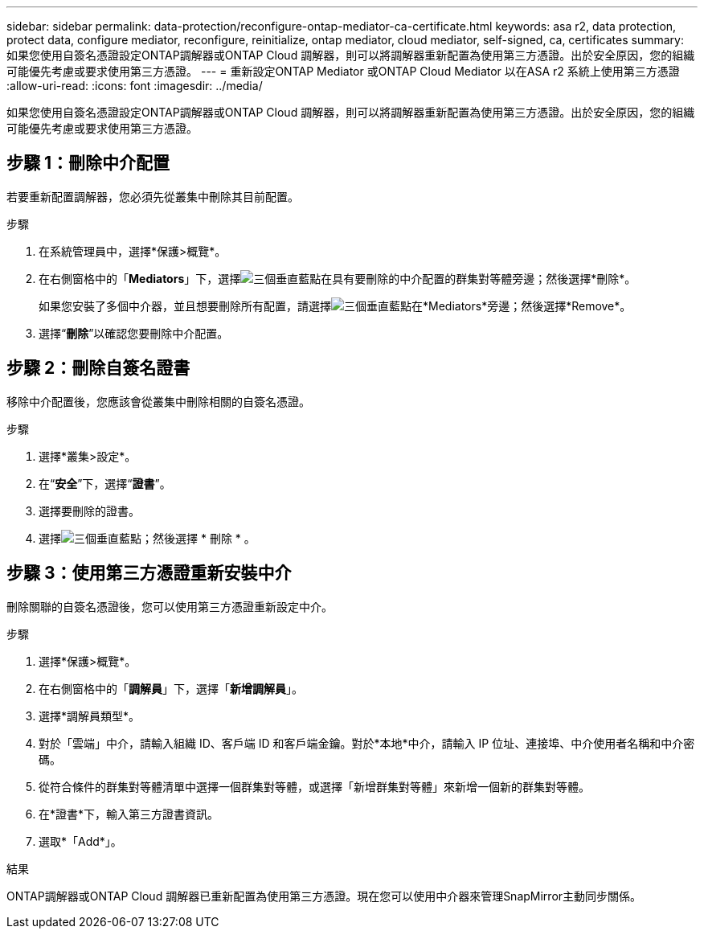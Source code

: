 ---
sidebar: sidebar 
permalink: data-protection/reconfigure-ontap-mediator-ca-certificate.html 
keywords: asa r2, data protection, protect data, configure mediator, reconfigure, reinitialize, ontap mediator, cloud mediator, self-signed, ca, certificates 
summary: 如果您使用自簽名憑證設定ONTAP調解器或ONTAP Cloud 調解器，則可以將調解器重新配置為使用第三方憑證。出於安全原因，您的組織可能優先考慮或要求使用第三方憑證。 
---
= 重新設定ONTAP Mediator 或ONTAP Cloud Mediator 以在ASA r2 系統上使用第三方憑證
:allow-uri-read: 
:icons: font
:imagesdir: ../media/


[role="lead"]
如果您使用自簽名憑證設定ONTAP調解器或ONTAP Cloud 調解器，則可以將調解器重新配置為使用第三方憑證。出於安全原因，您的組織可能優先考慮或要求使用第三方憑證。



== 步驟 1：刪除中介配置

若要重新配置調解器，您必須先從叢集中刪除其目前配置。

.步驟
. 在系統管理員中，選擇*保護>概覽*。
. 在右側窗格中的「*Mediators*」下，選擇image:icon_kabob.gif["三個垂直藍點"]在具有要刪除的中介配置的群集對等體旁邊；然後選擇*刪除*。
+
如果您安裝了多個中介器，並且想要刪除所有配置，請選擇image:icon_kabob.gif["三個垂直藍點"]在*Mediators*旁邊；然後選擇*Remove*。

. 選擇“*刪除*”以確認您要刪除中介配置。




== 步驟 2：刪除自簽名證書

移除中介配置後，您應該會從叢集中刪除相關的自簽名憑證。

.步驟
. 選擇*叢集>設定*。
. 在“*安全*”下，選擇“*證書*”。
. 選擇要刪除的證書。
. 選擇image:icon_kabob.gif["三個垂直藍點"]；然後選擇 * 刪除 * 。




== 步驟 3：使用第三方憑證重新安裝中介

刪除關聯的自簽名憑證後，您可以使用第三方憑證重新設定中介。

.步驟
. 選擇*保護>概覽*。
. 在右側窗格中的「*調解員*」下，選擇「*新增調解員*」。
. 選擇*調解員類型*。
. 對於「雲端」中介，請輸入組織 ID、客戶端 ID 和客戶端金鑰。對於*本地*中介，請輸入 IP 位址、連接埠、中介使用者名稱和中介密碼。
. 從符合條件的群集對等體清單中選擇一個群集對等體，或選擇「新增群集對等體」來新增一個新的群集對等體。
. 在*證書*下，輸入第三方證書資訊。
. 選取*「Add*」。


.結果
ONTAP調解器或ONTAP Cloud 調解器已重新配置為使用第三方憑證。現在您可以使用中介器來管理SnapMirror主動同步關係。
